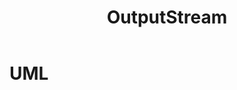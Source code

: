#+TITLE: OutputStream

* UML
#+begin_src plantuml :file outputstream.png :exports results
abstract class OutputStream implements Closeable, Flushable {
  + abstract void write(int b) throws IOException
  + void write(byte b[]) throws IOException
  + void write(byte b[], int off, int len) throws IOException
  + void flush() throws IOException
  + void close() throws IOException
}

class FileOutputStream extends OutputStream {
  - final FileDescriptor fd
  - final boolean append
  - FileChannel channel
  - final String path
  - final Object closeLock = new Object()
  - volatile boolean closed = false
  + FileOutputStream(String name, boolean append) throws FileNotFoundException
  + FileOutputStream(File file) throws FileNotFoundException
  + FileOutputStream(File file, boolean append) throw FileNotFoundException
  + FileOutputStream(FileDescriptor fdObj)
  - native void open(String name, boolean append)
  - native void write(int b, boolean append) throws IOException
  + void write(int b) throws IOException
  - native void writeBytes(byte b[], int off, int len, boolean append) throws IOException
  + void write(byte b[]) throws IOException
  + void write(byte b[], int off, int len) throws IOException
  + void close() throws IOException
  + FileDescriptor getFD() throws IOException
  + FileChannel getChannel()
  # void finalize() throws IOException
  - native void close0() throws IOException
  - {static} native void initIDs()
}

class FilterOutputStream extends OutputStream {
  # OutputStream out
  + FilterOutputStream(OutputStream out)
  + void write(int b) throws IOException
  + void write(byte b[]) throws IOException
  + void write(byte b[], int off, int len) throws IOException
  + void flush() throws IOException
  + void close() throws IOException
}

class SocketOutputStream extends FileOutputStream {
  - AbstractPlainSocketImpl impl
  - byte temp[] = new byte[1]
  - Socket socket = null
  ~ SocketOutputStream(AbstractPlainSocketImpl impl) throws IOException
  + final FileChannel getChannel()
  - native void socketWrite0(FileDescriptor fd, byte[] b, int off, int len) throws IOException
  - void socketWrite(byte b[], int off, int len) throws IOException
  + void write(int b) throws IOException
  + void write(byte b[]) throws IOException
  + void write(byte b[], int off, int len) throws IOException
  + void close() throws IOException
  ~ void finalize()
  - native {static} void init()
}

class BufferedOutputStream extends FilterOutputStream {
  # byte buf[]
  # int count
  + BufferedOutputStream(OutputStream out)
  + BufferedOutputStream(OutputStream out, int size)
  - void flushBuffer() throws IOException
  + synchronized void write(int b) throws IOException
  + synchronized void write(byte b[], int off, int len) throws IOException
  + synchronized void flush() throws IOException
}
#+end_src

#+RESULTS:
[[file:outputstream.png]]
